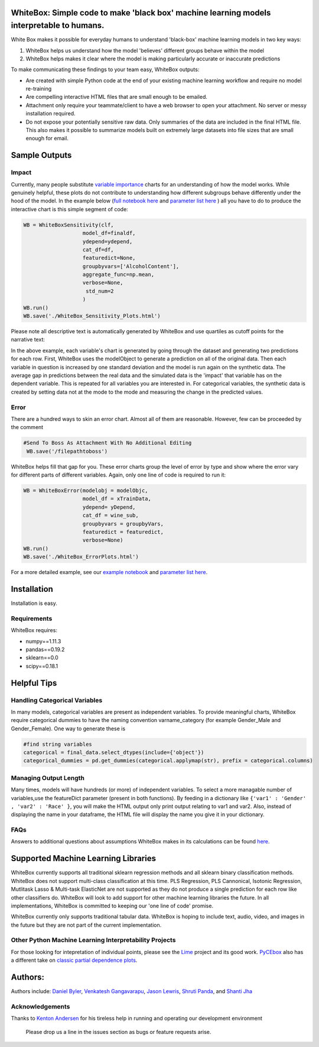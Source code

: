 .. -*- mode: rst -*-
.. image:: https://travis-ci.com/Data4Gov/WhiteBox_Production.svg?token=1GNkopDprh4icqumn6Mz&branch=master
    :target: https://travis-ci.com/Data4Gov/WhiteBox_Production

.. image:: https://img.shields.io/badge/License-MIT-blue.svg
    :target: https://lbesson.mit-license.org/
    
.. image:: https://img.shields.io/pypi/pyversions/ansicolortags.svg
    :target: https://pypi.python.org/pypi/whitebox

WhiteBox: Simple code to make 'black box' machine learning models interpretable to humans.
===============================================================================================

White Box makes it possible for everyday humans to understand 'black-box' machine learning models in two key ways:

1. WhiteBox helps us understand how the model 'believes' different groups behave within the model 

2. WhiteBox helps makes it clear where the model is making particularly accurate or inaccurate predictions

To make communicating these findings to your team easy, WhiteBox outputs: 

- Are created with simple Python code at the end of your existing machine learning workflow and require no model re-training
- Are compelling interactive HTML files that are small enough to be emailed. 
- Attachment only require your teammate/client to have a web browser to open your attachment. No server or messy installation required.
- Do not expose your potentially sensitive raw data. Only summaries of the data are included in the final HTML file. This also makes it possible to summarize models built on extremely large datasets into file sizes that are small enough for email. 

Sample Outputs
==============

Impact
------------

Currently, many people substitute `variable importance <https://en.wikipedia.org/wiki/Random_forest#Variable_importance>`_  charts for an understanding of how the model works. While genuinely helpful, these plots do not contribute to understanding how different subgroups behave differently under the hood of the model. In the example below (`full notebook here <https://github.com/Data4Gov/WhiteBox_Production/blob/master/docs/notebooks/WineQuality_Example.ipynb>`_ and `parameter list here <https://github.com/DataScienceSquad/WhiteBox_Production/tree/master/docs>`_ ) all you have to do to produce the interactive chart is this simple segment of code: 

.. code-block:: python

    WB = WhiteBoxSensitivity(clf,
                       model_df=finaldf,
                       ydepend=ydepend,
                       cat_df=df,
                       featuredict=None,
                       groupbyvars=['AlcoholContent'],
                       aggregate_func=np.mean,
                       verbose=None,
                        std_num=2
                       )
    WB.run()
    WB.save('./WhiteBox_Sensitivity_Plots.html')

Please note all descriptive text is automatically generated by WhiteBox and use quartiles as cutoff points for the narrative text:

.. image:: https://github.com/Data4Gov/WhiteBox_Production/blob/master/images/Impact_Gif.gif

In the above example, each variable's chart is generated by going through the dataset and generating two predictions for each row. First, WhiteBox uses the modelObject to generate a prediction on all of the original data. Then each variable in question is increased by one standard deviation and the model is run again on the synthetic data. The average gap in predictions between the real data and the simulated data is the 'impact' that variable has on the dependent variable. This is repeated for all variables you are interested in. For categorical variables, the synthetic data is created by setting data not at the mode to the mode and measuring the change in the predicted values.   

Error
------------

There are a hundred ways to skin an error chart. Almost all of them are reasonable. However, few can be proceeded by the comment

.. code-block:: python

   #Send To Boss As Attachment With No Additional Editing
    WB.save('/filepathtoboss')
WhiteBox helps fill that gap for you. These error charts group the level of error by type and show where the error vary for different parts of different variables. Again, only one line of code is required to run it:

.. code-block:: python

    WB = WhiteBoxError(modelobj = modelObjc,
                       model_df = xTrainData,
                       ydepend= yDepend,
                       cat_df = wine_sub,
                       groupbyvars = groupbyVars,
                       featuredict = featuredict,
                       verbose=None)
    WB.run()
    WB.save('./WhiteBox_ErrorPlots.html')


.. image:: https://github.com/Data4Gov/WhiteBox_Production/blob/master/images/Error_Gif.gif

For a more detailed example, see our `example notebook <https://github.com/Data4Gov/WhiteBox_Production/blob/master/docs/notebooks/WineQuality_Example.ipynb>`_ and `parameter list here <https://github.com/DataScienceSquad/WhiteBox_Production/tree/master/docs>`_.

Installation
==============

Installation is easy. 

.. code-block:: none
   pip install whitebox

Requirements
------------

WhiteBox requires:

- numpy==1.11.3
- pandas==0.19.2
- sklearn==0.0
- scipy==0.18.1


Helpful Tips
============

Handling Categorical Variables
------------------------------

In many models, categorical variables are present as independent variables. To provide meaningful charts, WhiteBox require categorical dummies to have the naming convention varname_category (for example Gender_Male and Gender_Female). One way to generate these is

.. code-block:: python

   #find string variables
   categorical = final_data.select_dtypes(include={'object'})
   categorical_dummies = pd.get_dummies(categorical.applymap(str), prefix = categorical.columns)

Managing Output Length
----------------------

Many times, models will have hundreds (or more) of independent variables. To select a more managable number of variables,use the featureDict parameter (present in both functions). By feeding in a dictionary like ``{'var1' : 'Gender' , 'var2' : 'Race' }``, you will make the HTML output only print output relating to var1 and var2. Also, instead of displaying the name in your dataframe, the HTML file will display the name you give it in your dictionary. 

FAQs
--------------

Answers to additional questions about assumptions WhiteBox makes in its calculations can be found `here <https://github.com/DataScienceSquad/WhiteBox_Production/wiki/FAQ>`_. 


Supported Machine Learning Libraries
====================================

WhiteBox currently supports all traditional sklearn regression methods and all sklearn binary classification methods. WhiteBox does not support multi-class classification at this time. PLS Regression, PLS Cannonical, Isotonic Regression, Mutlitask Lasso & Multi-task ElasticNet are not supported as they do not produce a single prediction for each row like other classifiers do. WhiteBox will look to add support for other machine learning libraries the future. In all implementations, WhiteBox is committed to keeping our 'one line of code' promise. 

WhiteBox currently only supports traditional tabular data. WhiteBox is hoping to include text, audio, video, and images in the future but they are not part of the current implementation. 

Other Python Machine Learning Interpretability Projects
------------------------------------------------

For those looking for intepretation of individual points, please see the `Lime <https://github.com/marcotcr/lime>`_ project and its good work. `PyCEbox <https://github.com/AustinRochford/PyCEbox>`_ also has a different take on `classic partial dependence plots <http://scikit-learn.org/stable/auto_examples/ensemble/plot_partial_dependence.html>`_.


Authors:
========

Authors include: `Daniel Byler <https://www.linkedin.com/in/danielbyler/>`_, `Venkatesh Gangavarapu <https://www.linkedin.com/in/venkatesh-gangavarapu-9845b36b/>`_, `Jason Lewris <https://www.linkedin.com/in/jasonlewris/>`_, `Shruti Panda <https://www.linkedin.com/in/shruti-panda-1466216a/>`_, and `Shanti Jha <https://www.linkedin.com/in/shantijha/>`_ 

Acknowledgements
----------

Thanks to `Kenton Andersen <https://www.linkedin.com/in/kentonandersen/>`_ for his tireless help in running and operating our development environment
 
 Please drop us a line in the issues section as bugs or feature requests arise. 
